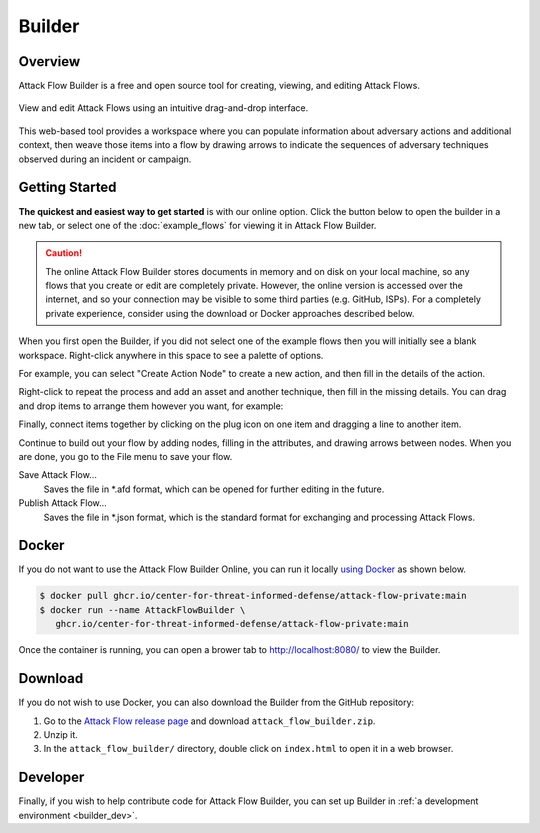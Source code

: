 Builder
=======

Overview
--------

Attack Flow Builder is a free and open source tool for creating, viewing, and editing
Attack Flows.

.. figure:: _static/builder1.png
   :alt: Screenshot of Attack Flow Builder.
   :align: center

   View and edit Attack Flows using an intuitive drag-and-drop interface.

This web-based tool provides a workspace where you can populate information about
adversary actions and additional context, then weave those items into a flow by drawing
arrows to indicate the sequences of adversary techniques observed during an incident or
campaign.

Getting Started
---------------

**The quickest and easiest way to get started** is with our online option. Click the
button below to open the builder in a new tab, or select one of the :doc:`example_flows`
for viewing it in Attack Flow Builder.

.. caution::

   The online Attack Flow Builder stores documents in memory and on disk on your local
   machine, so any flows that you create or edit are completely private. However, the
   online version is accessed over the internet, and so your connection may be visible
   to some third parties (e.g. GitHub, ISPs). For a completely private experience,
   consider using the download or Docker approaches described below.

.. raw:: html

    <p>
        <a class="btn btn-primary" target="_blank" href="/builder/">
         Open Attack Flow Builder <i class="fa fa-external-link"></i></a>
    </p>

When you first open the Builder, if you did not select one of the example flows then
you will initially see a blank workspace. Right-click anywhere in this space to see a
palette of options.

.. image:: _static/builder2.png
  :width: 400
  :alt: Right-click to see a menu of options for nodes to create.

For example, you can select "Create Action Node" to create a new action, and then fill
in the details of the action.

.. image:: _static/builder3.png
  :width: 400
  :alt: An example of an action with filled-in attributes.

Right-click to repeat the process and add an asset and another technique, then fill in
the missing details. You can drag and drop items to arrange them however you want, for
example:

.. image:: _static/builder4.png
  :alt: Two actions and an asset with filled-in attributes

Finally, connect items together by clicking on the plug icon on one item and dragging a
line to another item.

.. image:: _static/builder5.png
  :alt: The finished flow with connections between items.

Continue to build out your flow by adding nodes, filling in the attributes, and drawing
arrows between nodes. When you are done, you go to the File menu to save your flow.

.. image:: _static/builder6.png
  :width: 300
  :alt: How to save flows.

Save Attack Flow…
   Saves the file in \*.afd format, which can be opened for further editing in the
   future.
Publish Attack Flow…
   Saves the file in \*.json format, which is the standard format for exchanging and
   processing Attack Flows.

Docker
------

If you do not want to use the Attack Flow Builder Online, you can run it locally `using
Docker <https://www.docker.com/>`__ as shown below.

.. code:: shell

   $ docker pull ghcr.io/center-for-threat-informed-defense/attack-flow-private:main
   $ docker run --name AttackFlowBuilder \
      ghcr.io/center-for-threat-informed-defense/attack-flow-private:main

Once the container is running, you can open a brower tab to http://localhost:8080/ to
view the Builder.

Download
--------

If you do not wish to use Docker, you can also download the Builder from the GitHub
repository:

1. Go to the `Attack Flow release page
   <https://github.com/center-for-threat-informed-defense/attack-flow/releases>`__
   and download ``attack_flow_builder.zip``.
2. Unzip it.
3. In the ``attack_flow_builder/`` directory, double click on ``index.html`` to open
   it in a web browser.

Developer
---------

Finally, if you wish to help contribute code for Attack Flow Builder, you can set up
Builder in :ref:`a development environment <builder_dev>`.
